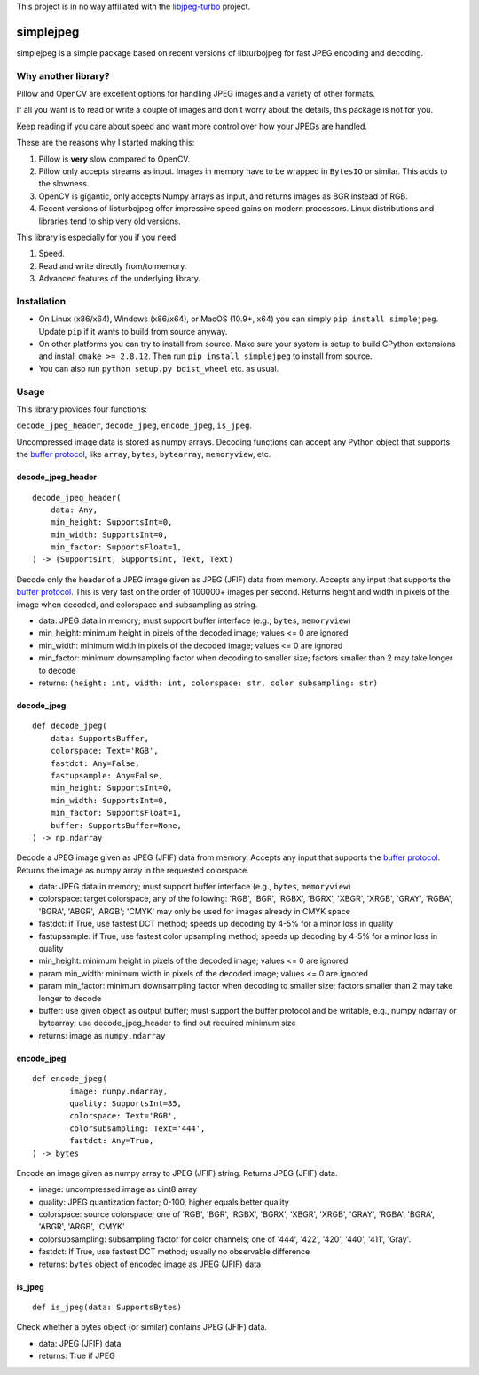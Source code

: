 
This project is in no way affiliated with the
`libjpeg-turbo <https://github.com/libjpeg-turbo/libjpeg-turbo>`_
project.



simplejpeg
==========

simplejpeg is a simple package based on recent versions
of libturbojpeg for fast JPEG encoding and decoding.



Why another library?
--------------------

Pillow and OpenCV are excellent options for handling JPEG
images and a variety of other formats.

If all you want is to read or write a couple of images and
don't worry about the details, this package is not for you.

Keep reading if you care about speed and want more control
over how your JPEGs are handled.

These are the reasons why I started making this:

#. Pillow is **very** slow compared to OpenCV.
#. Pillow only accepts streams as input. Images in memory
   have to be wrapped in ``BytesIO`` or similar.
   This adds to the slowness.
#. OpenCV is gigantic,
   only accepts Numpy arrays as input,
   and returns images as BGR instead of RGB.
#. Recent versions of libturbojpeg offer impressive speed
   gains on modern processors.
   Linux distributions and libraries tend to ship very old
   versions.


This library is especially for you if you need:

#. Speed.
#. Read and write directly from/to memory.
#. Advanced features of the underlying library.



Installation
------------

- On Linux (x86/x64), Windows (x86/x64), or MacOS (10.9+, x64)
  you can simply ``pip install simplejpeg``.
  Update ``pip`` if it wants to build from source anyway.
- On other platforms you can try to install from source.
  Make sure your system is setup to build CPython extensions
  and install ``cmake >= 2.8.12``.
  Then run ``pip install simplejpeg`` to install from source.
- You can also run ``python setup.py bdist_wheel`` etc. as usual.



Usage
-----

This library provides four functions:

``decode_jpeg_header``, ``decode_jpeg``, ``encode_jpeg``, ``is_jpeg``.

Uncompressed image data is stored as numpy arrays.
Decoding functions can accept any Python object that supports the
`buffer protocol <https://docs.python.org/3/c-api/buffer.html>`_,
like ``array``, ``bytes``, ``bytearray``, ``memoryview``, etc.



decode_jpeg_header
~~~~~~~~~~~~~~~~~~

::

    decode_jpeg_header(
        data: Any,
        min_height: SupportsInt=0,
        min_width: SupportsInt=0,
        min_factor: SupportsFloat=1,
    ) -> (SupportsInt, SupportsInt, Text, Text)


Decode only the header of a JPEG image given as JPEG (JFIF) data from memory.
Accepts any input that supports the
`buffer protocol <https://docs.python.org/3/c-api/buffer.html>`_.
This is very fast on the order of 100000+ images per second.
Returns height and width in pixels of the image when decoded,
and colorspace and subsampling as string.

- data:
  JPEG data in memory; must support buffer interface
  (e.g., ``bytes``, ``memoryview``)
- min_height:
  minimum height in pixels of the decoded image;
  values <= 0 are ignored
- min_width:
  minimum width in pixels of the decoded image;
  values <= 0 are ignored
- min_factor:
  minimum downsampling factor when decoding to smaller size;
  factors smaller than 2 may take longer to decode
- returns: ``(height: int, width: int, colorspace: str, color subsampling: str)``



decode_jpeg
~~~~~~~~~~~

::

    def decode_jpeg(
        data: SupportsBuffer,
        colorspace: Text='RGB',
        fastdct: Any=False,
        fastupsample: Any=False,
        min_height: SupportsInt=0,
        min_width: SupportsInt=0,
        min_factor: SupportsFloat=1,
        buffer: SupportsBuffer=None,
    ) -> np.ndarray

Decode a JPEG image given as JPEG (JFIF) data from memory.
Accepts any input that supports the
`buffer protocol <https://docs.python.org/3/c-api/buffer.html>`_.
Returns the image as numpy array in the requested colorspace.

- data:
  JPEG data in memory; must support buffer interface
  (e.g., ``bytes``, ``memoryview``)
- colorspace:
  target colorspace, any of the following:
  'RGB', 'BGR', 'RGBX', 'BGRX', 'XBGR', 'XRGB',
  'GRAY', 'RGBA', 'BGRA', 'ABGR', 'ARGB';
  'CMYK' may only be used for images already in CMYK space
- fastdct:
  if True, use fastest DCT method;
  speeds up decoding by 4-5% for a minor loss in quality
- fastupsample:
  if True, use fastest color upsampling method;
  speeds up decoding by 4-5% for a minor loss in quality
- min_height:
  minimum height in pixels of the decoded image;
  values <= 0 are ignored
- param min_width:
  minimum width in pixels of the decoded image;
  values <= 0 are ignored
- param min_factor:
  minimum downsampling factor when decoding to smaller size;
  factors smaller than 2 may take longer to decode
- buffer:
  use given object as output buffer;
  must support the buffer protocol and be writable, e.g.,
  numpy ndarray or bytearray;
  use decode_jpeg_header to find out required minimum size
- returns: image as ``numpy.ndarray``



encode_jpeg
~~~~~~~~~~~

::

    def encode_jpeg(
            image: numpy.ndarray,
            quality: SupportsInt=85,
            colorspace: Text='RGB',
            colorsubsampling: Text='444',
            fastdct: Any=True,
    ) -> bytes

Encode an image given as numpy array to JPEG (JFIF) string.
Returns JPEG (JFIF) data.

- image:
  uncompressed image as uint8 array
- quality:
  JPEG quantization factor;
  0\-100, higher equals better quality
- colorspace:
  source colorspace; one of
  'RGB', 'BGR', 'RGBX', 'BGRX', 'XBGR', 'XRGB',
  'GRAY', 'RGBA', 'BGRA', 'ABGR', 'ARGB', 'CMYK'
- colorsubsampling:
  subsampling factor for color channels; one of
  '444', '422', '420', '440', '411', 'Gray'.
- fastdct:
  If True, use fastest DCT method;
  usually no observable difference
- returns: ``bytes`` object of encoded image as JPEG (JFIF) data



is_jpeg
~~~~~~~

::

    def is_jpeg(data: SupportsBytes)


Check whether a bytes object (or similar) contains JPEG (JFIF) data.

- data: JPEG (JFIF) data
- returns: True if JPEG
